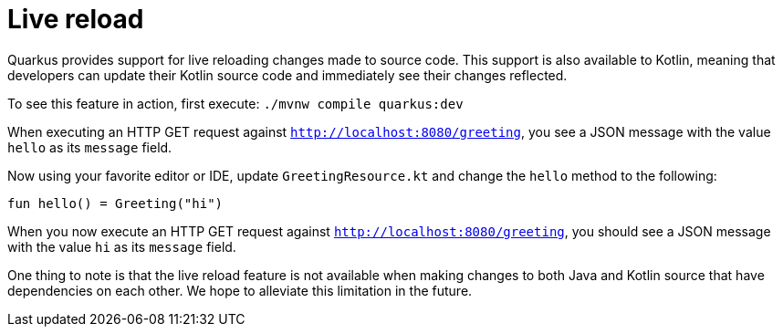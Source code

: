ifdef::context[:parent-context: {context}]
[id="live-reload_{context}"]
= Live reload
:context: live-reload

Quarkus provides support for live reloading changes made to source code. This support is also available to Kotlin, meaning that developers can update their Kotlin source
code and immediately see their changes reflected.

To see this feature in action, first execute: `./mvnw compile quarkus:dev`

When executing an HTTP GET request against `http://localhost:8080/greeting`, you see a JSON message with the value `hello` as its `message` field.

Now using your favorite editor or IDE, update `GreetingResource.kt` and change the `hello` method to the following:

[source,kotlin]
----
fun hello() = Greeting("hi")
----

When you now execute an HTTP GET request against `http://localhost:8080/greeting`, you should see a JSON message with the value `hi` as its `message` field.

One thing to note is that the live reload feature is not available when making changes to both Java and Kotlin source that have dependencies on each other. We hope to alleviate this limitation in the future.


ifdef::parent-context[:context: {parent-context}]
ifndef::parent-context[:!context:]